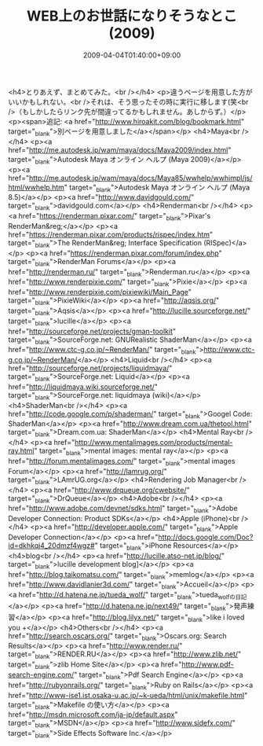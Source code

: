 #+TITLE: WEB上のお世話になりそうなとこ(2009)
#+DATE: 2009-04-04T01:40:00+09:00
#+DRAFT: false
#+TAGS: 過去記事インポート

<h4>とりあえず、まとめてみた。<br /></h4>
<p>違うページを用意した方がいいかもしれない。<br />それは、そう思ったその時に実行に移します(笑<br />（もしかしたらリンク先が間違ってるかもしれません。あしからず。）</p>
<p><span>追記: <a href="http://www.hiroakit.com/blog/bookmark.html" target="_blank">別ページを用意しました</a></span></p>
<h4>Maya<br /></h4>
<p><a href="http://me.autodesk.jp/wam/maya/docs/Maya2009/index.html" target="_blank">Autodesk Maya オンライン ヘルプ (Maya 2009)</a></p>
<p><a href="http://me.autodesk.jp/wam/maya/docs/Maya85/wwhelp/wwhimpl/js/html/wwhelp.htm" target="_blank">Autodesk Maya オンライン ヘルプ (Maya 8.5)</a></p>
<p><a href="http://www.davidgould.com/" target="_blank">davidgould.com</a></p>
<h4>Renderman<br /></h4>
<p><a href="https://renderman.pixar.com/" target="_blank">Pixar's RenderMan&reg;</a></p>
<p><a href="https://renderman.pixar.com/products/rispec/index.htm" target="_blank">The RenderMan&reg; Interface Specification (RISpec)</a></p>
<p><a href="https://renderman.pixar.com/forum/index.php" target="_blank">RenderMan Forums</a></p>
<p><a href="http://renderman.ru/" target="_blank">Renderman.ru</a></p>
<p><a href="http://www.renderpixie.com/" target="_blank">Pixie</a></p>
<p><a href="http://www.renderpixie.com/pixiewiki/Main_Page" target="_blank">PixieWiki</a></p>
<p><a href="http://aqsis.org/" target="_blank">Aqsis</a></p>
<p><a href="http://lucille.sourceforge.net/" target="_blank">lucille</a></p>
<p><a href="http://sourceforge.net/projects/gman-toolkit" target="_blank">SourceForge.net: GNURealistic ShaderMan</a></p>
<p><a href="http://www.ctc-g.co.jp/~RenderMan/" target="_blank">http://www.ctc-g.co.jp/~RenderMan/</a></p>
<h4>Liquid<br /></h4>
<p><a href="http://sourceforge.net/projects/liquidmaya/" target="_blank">SourceForge.net: Liquid</a></p>
<p><a href="http://liquidmaya.wiki.sourceforge.net/" target="_blank">SourceForge.net: liquidmaya (wiki)</a></p>
<h4>ShaderMan<br /></h4>
<p><a href="http://code.google.com/p/shaderman/" target="_blank">Googel Code: ShaderMan</a></p>
<p><a href="http://www.dream.com.ua/thetool.html" target="_blank">Dream.com.ua: ShaderMan</a></p>
<h4>Mental Ray<br /></h4>
<p><a href="http://www.mentalimages.com/products/mental-ray.html" target="_blank">mental images: mental ray</a></p>
<p><a href="http://forum.mentalimages.com/" target="_blank">mental images Forum</a></p>
<p><a href="http://lamrug.org/" target="_blank">LAmrUG.org</a></p>
<h4>Rendering Job Manager<br /></h4>
<p><a href="http://www.drqueue.org/cwebsite/" target="_blank">DrQueue</a></p>
<h4>Adobe<br /></h4>
<p><a href="http://www.adobe.com/devnet/sdks.html" target="_blank">Adobe Developer Connection: Product SDKs</a></p>
<h4>Apple (iPhone)<br /></h4>
<p><a href="http://developer.apple.com/" target="_blank">Apple Developer Connection</a></p>
<p><a href="http://docs.google.com/Doc?id=dkhkqj4_20dmzf4wgz#" target="_blank">iPhone Resources</a></p>
<h4>blog<br /></h4>
<p><a href="http://lucille.atso-net.jp/blog/" target="_blank">lucille development blog]</a></p>
<p><a href="http://blog.taikomatsu.com/" target="_blank">memlog</a></p>
<p><a href="http://www.davidlanier3d.com/" target="_blank">Accueil</a></p>
<p><a href="http://d.hatena.ne.jp/tueda_wolf/" target="_blank">tueda_wolfの日記</a></p>
<p><a href="http://d.hatena.ne.jp/next49/" target="_blank">発声練習</a></p>
<p><a href="http://blog.lilyx.net/" target="_blank">like i loved you +</a></p>
<h4>Others<br /></h4>
<p><a href="http://search.oscars.org/" target="_blank">Oscars.org: Search Results</a></p>
<p><a href="http://www.render.ru/" target="_blank">RENDER.RU</a></p>
<p><a href="http://www.zlib.net/" target="_blank">zlib Home Site</a></p>
<p><a href="http://www.pdf-search-engine.com/" target="_blank">Pdf Search Engine</a></p>
<p><a href="http://rubyonrails.org/" target="_blank">Ruby on Rails</a></p>
<p><a href="http://www-ise1.ist.osaka-u.ac.jp/~k-ueda/html/unix/makefile.html" target="_blank">Makefile の使い方</a></p>
<p><a href="http://msdn.microsoft.com/ja-jp/default.aspx" target="_blank">MSDN</a></p>
<p><a href="http://www.sidefx.com/" target="_blank">Side Effects Software Inc.</a></p>
